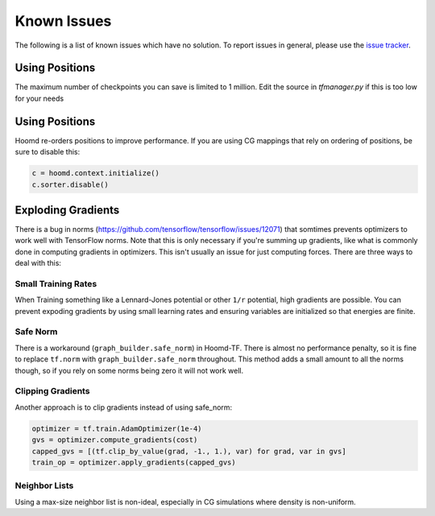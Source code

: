 .. _issues:

Known Issues
============

The following is a list of known issues which have no solution. To
report issues in general, please use the `issue tracker
<https://github.com/ur-whitelab/hoomd-tf/issues>`__.

.. _checkpoint_number:

Using Positions
---------------

The maximum number of checkpoints you can save is limited
to 1 million. Edit the source in `tfmanager.py` if this
is too low for your needs

.. _positions_issues:

Using Positions
---------------

Hoomd re-orders positions to improve performance. If you are using CG
mappings that rely on ordering of positions, be sure to disable this:

.. code:: python

    c = hoomd.context.initialize()
    c.sorter.disable()

.. _exploding_gradients:

Exploding Gradients
-------------------

There is a bug in norms
(https://github.com/tensorflow/tensorflow/issues/12071) that somtimes
prevents optimizers to work well with TensorFlow norms. Note that this
is only necessary if you're summing up gradients, like what is commonly
done in computing gradients in optimizers. This isn't usually an issue
for just computing forces. There are three ways to deal with this:

.. _small_training_rates_issue:

Small Training Rates
~~~~~~~~~~~~~~~~~~~~

When Training something like a Lennard-Jones potential or other ``1/r``
potential, high gradients are possible. You can prevent expoding
gradients by using small learning rates and ensuring variables are
initialized so that energies are finite.

.. _safe_norm_issue:

Safe Norm
~~~~~~~~~

There is a workaround (``graph_builder.safe_norm``) in Hoomd-TF. There
is almost no performance penalty, so it is fine to replace ``tf.norm``
with ``graph_builder.safe_norm`` throughout. This method adds a small
amount to all the norms though, so if you rely on some norms being zero
it will not work well.

.. _clipping_gradients_issue:

Clipping Gradients
~~~~~~~~~~~~~~~~~~

Another approach is to clip gradients instead of using safe\_norm:

.. code:: python

    optimizer = tf.train.AdamOptimizer(1e-4)
    gvs = optimizer.compute_gradients(cost)
    capped_gvs = [(tf.clip_by_value(grad, -1., 1.), var) for grad, var in gvs]
    train_op = optimizer.apply_gradients(capped_gvs)

.. _neighbor_lists_issue:

Neighbor Lists
~~~~~~~~~~~~~~

Using a max-size neighbor list is non-ideal, especially in CG
simulations where density is non-uniform.
